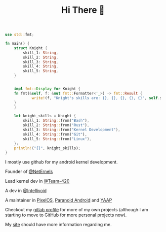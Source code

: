 #+TITLE: Hi There 👋

#+BEGIN_SRC rust
use std::fmt;

fn main() {
    struct Knight {
        skill_1: String,
        skill_2: String,
        skill_3: String,
        skill_4: String,
        skill_5: String,
    }


    impl fmt::Display for Knight {
	fn fmt(&self, f: &mut fmt::Formatter<'_>) -> fmt::Result {
            write!(f, "Knight's skills are: {}, {}, {}, {}, {}", self.skill_1, self.skill_2, self.skill_3, self.skill_4, self.skill_5)
	}
    }

    let knight_skills = Knight {
        skill_1: String::from("Bash"),
        skill_2: String::from("Rust"),
        skill_3: String::from("Kernel Development"),
        skill_4: String::from("Git"),
        skill_5: String::from("Linux"),
    };
    println!("{}", knight_skills);
}
#+END_SRC

I mostly use github for my android kernel development.

Founder of [[https://github.com/NetErnels][@NetErnels]]

Lead kernel dev in [[https://github.com/Team-420][@Team-420]]

A dev in [[https://github.com/Intellivoid][@Intellivoid]]

A maintainer in [[https://github.com/PixelOS-AOSP][PixelOS]], [[https://github.com/AOSPA][Paranoid Android]] and [[https://github.com/YAAP][YAAP]]

Checkout my [[https://gitlab.com/cyberknight777][gitlab profile]] for more of my own projects (although I am starting to move to GitHub for more personal projects now).

My [[https://cyberknight777.dev][site]] should have more information regarding me.

#+HTML: <img src=https://github-readme-streak-stats.herokuapp.com?user=cyberknight777&theme=blue-green alt="Knight's streak">
